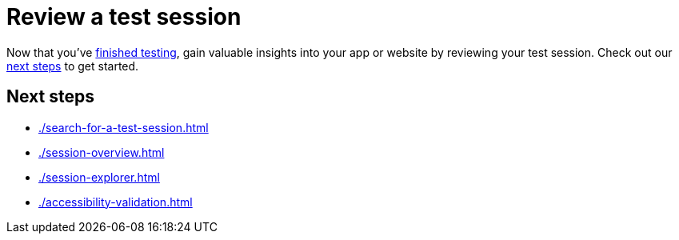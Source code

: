 = Review a test session
:navtitle: Review a test session

Now that you've xref:test-an-app/index.adoc[finished testing], gain valuable insights into your app or website by reviewing your test session. Check out our xref:_next_steps[next steps] to get started.

[#_next_steps]
== Next steps

* xref:./search-for-a-test-session.adoc[]
* xref:./session-overview.adoc[]
* xref:./session-explorer.adoc[]
* xref:./accessibility-validation.adoc[]
